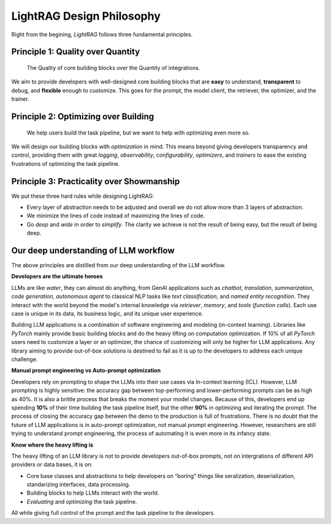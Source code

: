 LightRAG Design Philosophy
====================================

Right from the begining, `LightRAG` follows three fundamental principles.


Principle 1: Quality over Quantity
-----------------------------------------------------------------------

 The Quality of core building blocks over the Quantity of integrations.

We aim to provide developers with well-designed core building blocks that are  **easy** to understand, **transparent** to debug, and **flexible** enough to customize.
This goes for the prompt, the model client, the retriever, the optimizer, and the trainer.



Principle 2: Optimizing over Building
-----------------------------------------------------------------------

 We help users build the task pipeline, but we want to help with optimizing even more so.



We will design our building blocks with `optimization` in mind.
This means beyond giving developers transparency and control, providing them with great `logging`, `observability`, `configurability`, `optimizers`,  and `trainers`
to ease the existing frustrations of optimizing the task pipeline.




Principle 3: Practicality over Showmanship
-----------------------------------------------------------------------
We put these three hard rules while designing LightRAG:

- Every layer of abstraction needs to be adjusted and overall we do not allow more than 3 layers of abstraction.
- We minimize the lines of code instead of maximizing the lines of code.
- Go `deep` and `wide` in order to `simplify`.  The clarity we achieve is not the result of being easy, but the result of being deep.



Our deep understanding of LLM workflow
-----------------------------------------------------------------------

The above principles are distilled from our deep understanding of the LLM workflow.


**Developers are the ultimate heroes**

LLMs are like `water`, they can almost do anything, from GenAI applications such as `chatbot`, `translation`, `summarization`, `code generation`, `autonomous agent` to classical NLP tasks like `text classification`, and `named entity recognition`.
They interact with the world beyond the model's internal knowledge via `retriever`, `memory`, and `tools` (`function calls`).
Each use case is unique in its data, its business logic, and its unique user experience.


Building LLM applications is a combination of software engineering and modeling (in-context learning).
Libraries like `PyTorch` mainly provide basic building blocks and do the heavy lifting on computation optimization.
If 10% of all `PyTorch` users need to customize a layer or an optimizer, the chance of customizing will only be higher for LLM applications.
Any library aiming to provide out-of-box solutions is destined to fail as it is up to the developers to address each unique challenge.



**Manual prompt engineering vs Auto-prompt optimization**

Developers rely on prompting to shape the LLMs into their use cases via In-context learning (ICL).
However, LLM prompting is highly sensitive: the accuracy gap between top-performing and lower-performing prompts can be as high as 40%.
It is also a brittle process that breaks the moment your model changes.
Because of this, developers end up spending **10%** of their time building the task pipeline itself, but the other **90%** in optimizing and iterating the prompt.
The process of closing the accuracy gap between the demo to the production is full of frustrations.
There is no doubt that the future of LLM applications is in auto-prompt optimization, not manual prompt engineering.
However, researchers are still trying to understand prompt engineering, the process of automating it is even more in its infancy state.

**Know where the heavy lifting is**

The heavy lifting of an LLM library is not to provide developers out-of-box prompts, not on intergrations of different API providers or data bases, it is on:

- Core base classes and abstractions to help developers on "boring" things like seralization, deserialization, standarizing interfaces, data processing.
- Building blocks to help LLMs interact with the world.
- `Evaluating` and `optimizing` the task pipeline.

All while giving full control of the prompt and the task pipeline to the developers.





.. raw::

    [Optional] Side story: How `LightRAG` is born
.. ----------------------------------------------

.. The whole `PyTorch` library is built on a few core and base classes: ``Module``, ``Tensor``, ``Parameter``, and ``Optimizer``,
.. and various ``nn`` modules for users to build a model, along with ``functionals``.
.. This maps to ``Component``, ``DataClass``,  ``Parameter``, and ``Optimizer`` in LightRAG, and various subcomponents
.. like ``Generator``, ``Retriever``, ``Prompt``, ``Embedder``, ``ModelClient``, along with ``functionals`` to process string,
.. interprect tool from the string.

.. We recognize developers who are building real-world Large Language Model (LLM) applications are the real heroes, doing the hard
.. work. They need well-designed core building blocks:  **easy** to understand, **transparent** to debug, **flexible** enough to customize their own
.. ``ModelClient``, their own ``Prompt``, their own ``Generator`` and even their own ``Optimizer``, ``Trainer``. The need to build their own component is even more so than using `PyTorch.`
.. LightRAG aggressively focus on the quality and clarity of the core building blocks over the quantity of integrations.

.. the current state of the art in auto-prompt optimization is still in its infancy.
.. Though Auto-prompt optimization is the future, now we are still in the process of understanding more on prompt engineering itself and but it is a good starting point for auto-prompt optimization.

.. The future is at the optimizing.
.. Using LLMs via apis or local LLMs is easy, so where is the value of having a library like `LightRAG`?

.. In `PyTorch`, most likely users do not need to build their own ``conv`` or ``linear`` module, or their own ``Adam`` optimizer.
.. The existing building blocks can meet > 90% users' needs, leaving less than 10% of users, mostly contributors and researchers to build their own `Module`, `Tensor`,
.. `Optimizer`, etc. Excellent libraries like `PyTorch`, `numpy`, `scipy`, `sklearn`, `pandas` are all doing the heavy lifting on the computation optimization.


.. Using LLMs via apis or local LLMs is easy, so where is the heavy lifting in the LLM applications?
